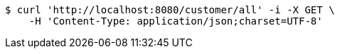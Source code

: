 [source,bash]
----
$ curl 'http://localhost:8080/customer/all' -i -X GET \
    -H 'Content-Type: application/json;charset=UTF-8'
----